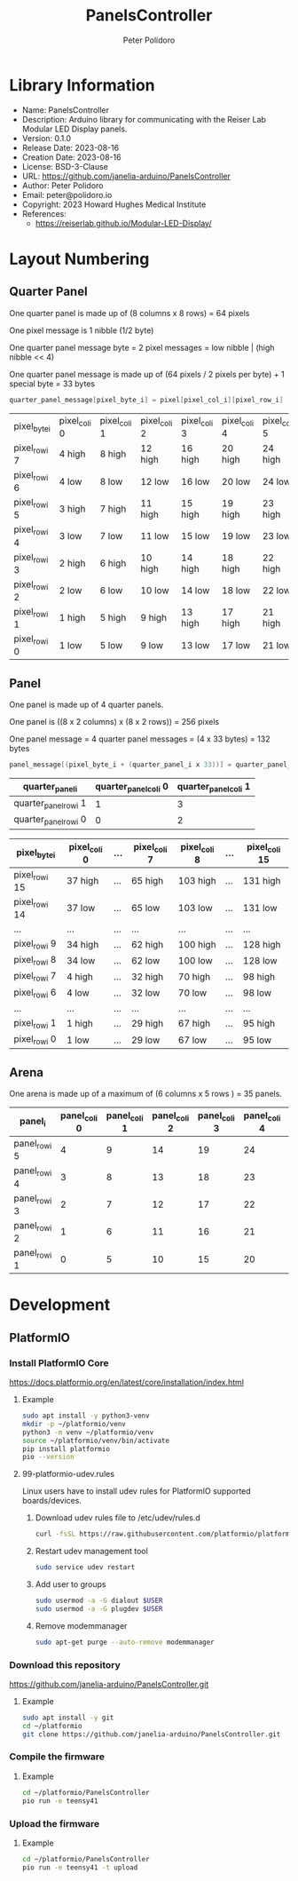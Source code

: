 #+TITLE: PanelsController
#+AUTHOR: Peter Polidoro
#+EMAIL: peter@polidoro.io

* Library Information
- Name: PanelsController
- Description: Arduino library for communicating with the Reiser Lab Modular LED Display panels.
- Version: 0.1.0
- Release Date: 2023-08-16
- Creation Date: 2023-08-16
- License: BSD-3-Clause
- URL: https://github.com/janelia-arduino/PanelsController
- Author: Peter Polidoro
- Email: peter@polidoro.io
- Copyright: 2023 Howard Hughes Medical Institute
- References:
  - https://reiserlab.github.io/Modular-LED-Display/

* Layout Numbering

** Quarter Panel

One quarter panel is made up of (8 columns x 8 rows) = 64 pixels

One pixel message is 1 nibble (1/2 byte)

One quarter panel message byte = 2 pixel messages = low nibble | (high nibble << 4)

One quarter panel message is made up of (64 pixels / 2 pixels per byte) + 1 special byte = 33 bytes

#+BEGIN_SRC cpp
quarter_panel_message[pixel_byte_i] = pixel[pixel_col_i][pixel_row_i] | (pixel[pixel_col_i][pixel_row_i + 1] << 4)
#+END_SRC

| pixel_byte_i  | pixel_col_i 0 | pixel_col_i 1 | pixel_col_i 2 | pixel_col_i 3 | pixel_col_i 4 | pixel_col_i 5 | pixel_col_i 6 | pixel_col_i 7 |
| pixel_row_i 7 | 4 high        | 8 high        | 12 high       | 16 high       | 20 high       | 24 high       | 28 high       | 33 high       |
| pixel_row_i 6 | 4 low         | 8 low         | 12 low        | 16 low        | 20 low        | 24 low        | 28 low        | 33 low        |
| pixel_row_i 5 | 3 high        | 7 high        | 11 high       | 15 high       | 19 high       | 23 high       | 27 high       | 32 high       |
| pixel_row_i 4 | 3 low         | 7 low         | 11 low        | 15 low        | 19 low        | 23 low        | 27 low        | 31 low        |
| pixel_row_i 3 | 2 high        | 6 high        | 10 high       | 14 high       | 18 high       | 22 high       | 26 high       | 30 high       |
| pixel_row_i 2 | 2 low         | 6 low         | 10 low        | 14 low        | 18 low        | 22 low        | 26 low        | 30 low        |
| pixel_row_i 1 | 1 high        | 5 high        | 9 high        | 13 high       | 17 high       | 21 high       | 25 high       | 29 high       |
| pixel_row_i 0 | 1 low         | 5 low         | 9 low         | 13 low        | 17 low        | 21 low        | 25 low        | 29 low        |

** Panel

One panel is made up of 4 quarter panels.

One panel is ((8 x 2 columns) x (8 x 2 rows)) = 256 pixels

One panel message = 4 quarter panel messages = (4 x 33 bytes) = 132 bytes

#+BEGIN_SRC cpp
panel_message[(pixel_byte_i + (quarter_panel_i x 33))] = quarter_panel_message[pixel_byte_i]
#+END_SRC

| quarter_panel_i       | quarter_panel_col_i 0 | quarter_panel_col_i 1 |
|-----------------------+-----------------------+-----------------------|
| quarter_panel_row_i 1 |                     1 |                     3 |
| quarter_panel_row_i 0 |                     0 |                     2 |

| pixel_byte_i   | pixel_col_i 0 | ... | pixel_col_i 7 | pixel_col_i 8 | ... | pixel_col_i 15 |
|----------------+---------------+-----+---------------+---------------+-----+----------------|
| pixel_row_i 15 | 37 high       | ... | 65 high       | 103 high      | ... | 131 high       |
| pixel_row_i 14 | 37 low        | ... | 65 low        | 103 low       | ... | 131 low        |
| ...            | ...           | ... | ...           | ...           | ... | ...            |
| pixel_row_i 9  | 34 high       | ... | 62 high       | 100 high      | ... | 128 high       |
| pixel_row_i 8  | 34 low        | ... | 62 low        | 100 low       | ... | 128 low        |
| pixel_row_i 7  | 4 high        | ... | 32 high       | 70 high       | ... | 98 high        |
| pixel_row_i 6  | 4 low         | ... | 32 low        | 70 low        | ... | 98 low         |
| ...            | ...           | ... | ...           | ...           | ... | ...            |
| pixel_row_i 1  | 1 high        | ... | 29 high       | 67 high       | ... | 95 high        |
| pixel_row_i 0  | 1 low         | ... | 29 low        | 67 low        | ... | 95 low         |

** Arena

One arena is made up of a maximum of (6 columns x 5 rows ) = 35 panels.

| panel_i       | panel_col_i 0 | panel_col_i 1 | panel_col_i 2 | panel_col_i 3 | panel_col_i 4 | panel_col_i 5 | panel_col_i 6 |
|---------------+---------------+---------------+---------------+---------------+---------------+---------------+---------------|
| panel_row_i 5 |             4 |             9 |            14 |            19 |            24 |            29 |            34 |
| panel_row_i 4 |             3 |             8 |            13 |            18 |            23 |            28 |            33 |
| panel_row_i 3 |             2 |             7 |            12 |            17 |            22 |            27 |            32 |
| panel_row_i 2 |             1 |             6 |            11 |            16 |            21 |            26 |            31 |
| panel_row_i 1 |             0 |             5 |            10 |            15 |            20 |            25 |            30 |

* Development

** PlatformIO

*** Install PlatformIO Core

[[https://docs.platformio.org/en/latest/core/installation/index.html]]

**** Example

#+BEGIN_SRC sh
sudo apt install -y python3-venv
mkdir -p ~/platformio/venv
python3 -m venv ~/platformio/venv
source ~/platformio/venv/bin/activate
pip install platformio
pio --version
#+END_SRC

**** 99-platformio-udev.rules

Linux users have to install udev rules for PlatformIO supported boards/devices.

***** Download udev rules file to /etc/udev/rules.d

#+BEGIN_SRC sh
curl -fsSL https://raw.githubusercontent.com/platformio/platformio-core/develop/platformio/assets/system/99-platformio-udev.rules | sudo tee /etc/udev/rules.d/99-platformio-udev.rules
#+END_SRC

***** Restart udev management tool

#+BEGIN_SRC sh
sudo service udev restart
#+END_SRC

***** Add user to groups

#+BEGIN_SRC sh
sudo usermod -a -G dialout $USER
sudo usermod -a -G plugdev $USER
#+END_SRC

***** Remove modemmanager

#+BEGIN_SRC sh
sudo apt-get purge --auto-remove modemmanager
#+END_SRC

*** Download this repository

[[https://github.com/janelia-arduino/PanelsController.git]]

**** Example

#+BEGIN_SRC sh
sudo apt install -y git
cd ~/platformio
git clone https://github.com/janelia-arduino/PanelsController.git
#+END_SRC

*** Compile the firmware

**** Example

#+BEGIN_SRC sh
cd ~/platformio/PanelsController
pio run -e teensy41
#+END_SRC

*** Upload the firmware

**** Example

#+BEGIN_SRC sh
cd ~/platformio/PanelsController
pio run -e teensy41 -t upload
#+END_SRC
